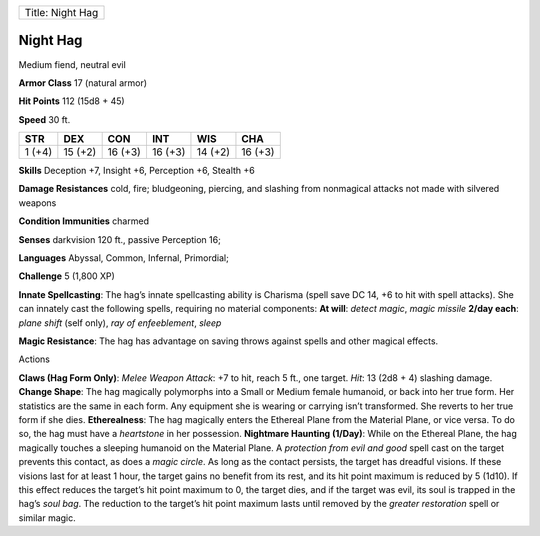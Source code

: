 +--------------------+
| Title: Night Hag   |
+--------------------+

Night Hag
^^^^^^^^^

Medium fiend, neutral evil

**Armor Class** 17 (natural armor)

**Hit Points** 112 (15d8 + 45)

**Speed** 30 ft.

+----------+-----------+-----------+-----------+-----------+-----------+
| STR      | DEX       | CON       | INT       | WIS       | CHA       |
+==========+===========+===========+===========+===========+===========+
| 1 (+4)   | 15 (+2)   | 16 (+3)   | 16 (+3)   | 14 (+2)   | 16 (+3)   |
+----------+-----------+-----------+-----------+-----------+-----------+

**Skills** Deception +7, Insight +6, Perception +6, Stealth +6

**Damage Resistances** cold, fire; bludgeoning, piercing, and slashing
from nonmagical attacks not made with silvered weapons

**Condition Immunities** charmed

**Senses** darkvision 120 ft., passive Perception 16;

**Languages** Abyssal, Common, Infernal, Primordial;

**Challenge** 5 (1,800 XP)

**Innate Spellcasting**: The hag’s innate spellcasting ability is
Charisma (spell save DC 14, +6 to hit with spell attacks). She can
innately cast the following spells, requiring no material components:
**At will**: *detect magic*, *magic missile* **2/day each**: *plane
shift* (self only), *ray of enfeeblement*, *sleep*

**Magic Resistance**: The hag has advantage on saving throws against
spells and other magical effects.

Actions

**Claws (Hag Form Only)**: *Melee Weapon Attack*: +7 to hit, reach 5
ft., one target. *Hit*: 13 (2d8 + 4) slashing damage. **Change Shape**:
The hag magically polymorphs into a Small or Medium female humanoid, or
back into her true form. Her statistics are the same in each form. Any
equipment she is wearing or carrying isn’t transformed. She reverts to
her true form if she dies. **Etherealness**: The hag magically enters
the Ethereal Plane from the Material Plane, or vice versa. To do so, the
hag must have a *heartstone* in her possession. **Nightmare Haunting
(1/Day)**: While on the Ethereal Plane, the hag magically touches a
sleeping humanoid on the Material Plane. A *protection from evil and
good* spell cast on the target prevents this contact, as does a *magic
circle*. As long as the contact persists, the target has dreadful
visions. If these visions last for at least 1 hour, the target gains no
benefit from its rest, and its hit point maximum is reduced by 5 (1d10).
If this effect reduces the target’s hit point maximum to 0, the target
dies, and if the target was evil, its soul is trapped in the hag’s *soul
bag*. The reduction to the target’s hit point maximum lasts until
removed by the *greater restoration* spell or similar magic.
